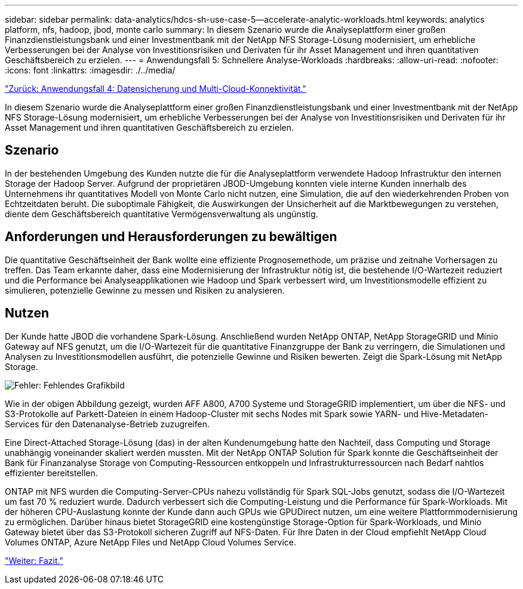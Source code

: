 ---
sidebar: sidebar 
permalink: data-analytics/hdcs-sh-use-case-5--accelerate-analytic-workloads.html 
keywords: analytics platform, nfs, hadoop, jbod, monte carlo 
summary: In diesem Szenario wurde die Analyseplattform einer großen Finanzdienstleistungsbank und einer Investmentbank mit der NetApp NFS Storage-Lösung modernisiert, um erhebliche Verbesserungen bei der Analyse von Investitionsrisiken und Derivaten für ihr Asset Management und ihren quantitativen Geschäftsbereich zu erzielen. 
---
= Anwendungsfall 5: Schnellere Analyse-Workloads
:hardbreaks:
:allow-uri-read: 
:nofooter: 
:icons: font
:linkattrs: 
:imagesdir: ./../media/


link:hdcs-sh-use-case-4--data-protection-and-multicloud-connectivity.html["Zurück: Anwendungsfall 4: Datensicherung und Multi-Cloud-Konnektivität."]

In diesem Szenario wurde die Analyseplattform einer großen Finanzdienstleistungsbank und einer Investmentbank mit der NetApp NFS Storage-Lösung modernisiert, um erhebliche Verbesserungen bei der Analyse von Investitionsrisiken und Derivaten für ihr Asset Management und ihren quantitativen Geschäftsbereich zu erzielen.



== Szenario

In der bestehenden Umgebung des Kunden nutzte die für die Analyseplattform verwendete Hadoop Infrastruktur den internen Storage der Hadoop Server. Aufgrund der proprietären JBOD-Umgebung konnten viele interne Kunden innerhalb des Unternehmens ihr quantitatives Modell von Monte Carlo nicht nutzen, eine Simulation, die auf den wiederkehrenden Proben von Echtzeitdaten beruht. Die suboptimale Fähigkeit, die Auswirkungen der Unsicherheit auf die Marktbewegungen zu verstehen, diente dem Geschäftsbereich quantitative Vermögensverwaltung als ungünstig.



== Anforderungen und Herausforderungen zu bewältigen

Die quantitative Geschäftseinheit der Bank wollte eine effiziente Prognosemethode, um präzise und zeitnahe Vorhersagen zu treffen. Das Team erkannte daher, dass eine Modernisierung der Infrastruktur nötig ist, die bestehende I/O-Wartezeit reduziert und die Performance bei Analyseapplikationen wie Hadoop und Spark verbessert wird, um Investitionsmodelle effizient zu simulieren, potenzielle Gewinne zu messen und Risiken zu analysieren.



== Nutzen

Der Kunde hatte JBOD die vorhandene Spark-Lösung. Anschließend wurden NetApp ONTAP, NetApp StorageGRID und Minio Gateway auf NFS genutzt, um die I/O-Wartezeit für die quantitative Finanzgruppe der Bank zu verringern, die Simulationen und Analysen zu Investitionsmodellen ausführt, die potenzielle Gewinne und Risiken bewerten. Zeigt die Spark-Lösung mit NetApp Storage.

image:hdcs-sh-image13.png["Fehler: Fehlendes Grafikbild"]

Wie in der obigen Abbildung gezeigt, wurden AFF A800, A700 Systeme und StorageGRID implementiert, um über die NFS- und S3-Protokolle auf Parkett-Dateien in einem Hadoop-Cluster mit sechs Nodes mit Spark sowie YARN- und Hive-Metadaten-Services für den Datenanalyse-Betrieb zuzugreifen.

Eine Direct-Attached Storage-Lösung (das) in der alten Kundenumgebung hatte den Nachteil, dass Computing und Storage unabhängig voneinander skaliert werden mussten. Mit der NetApp ONTAP Solution für Spark konnte die Geschäftseinheit der Bank für Finanzanalyse Storage von Computing-Ressourcen entkoppeln und Infrastrukturressourcen nach Bedarf nahtlos effizienter bereitstellen.

ONTAP mit NFS wurden die Computing-Server-CPUs nahezu vollständig für Spark SQL-Jobs genutzt, sodass die I/O-Wartezeit um fast 70 % reduziert wurde. Dadurch verbessert sich die Computing-Leistung und die Performance für Spark-Workloads. Mit der höheren CPU-Auslastung konnte der Kunde dann auch GPUs wie GPUDirect nutzen, um eine weitere Plattformmodernisierung zu ermöglichen. Darüber hinaus bietet StorageGRID eine kostengünstige Storage-Option für Spark-Workloads, und Minio Gateway bietet über das S3-Protokoll sicheren Zugriff auf NFS-Daten. Für Ihre Daten in der Cloud empfiehlt NetApp Cloud Volumes ONTAP, Azure NetApp Files und NetApp Cloud Volumes Service.

link:hdcs-sh-conclusion.html["Weiter: Fazit."]

